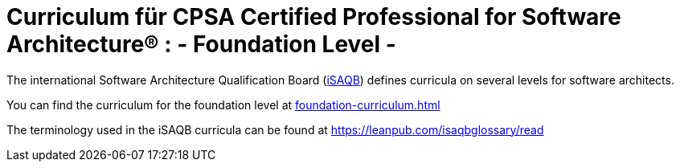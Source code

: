 = Curriculum für CPSA Certified Professional for Software Architecture® : - *Foundation Level* -

The international Software Architecture Qualification Board (link:https://isaqb.org[iSAQB]) defines curricula on several levels for software architects.

You can find the curriculum for the foundation level at <<foundation-curriculum.adoc#>>

The terminology used in the iSAQB curricula can be found at https://leanpub.com/isaqbglossary/read
